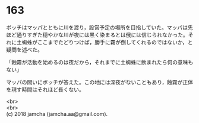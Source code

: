 #+OPTIONS: toc:nil
#+OPTIONS: \n:t

* 163

  ボッチはマッパとともに川を渡り，設営予定の場所を目指していた。マッパは先ほど通りすぎた穏やかな川が夜には黒く染まるとは俄には信じられなかった。それに土蜘蛛がここまでたどりつけば，勝手に霧が倒してくれるのではないか，と疑問を述べた。

  「蝕霧が活動を始めるのは夜だから，それまでに土蜘蛛に飲まれたら何の意味もない」

  マッパの問いにボッチが答えた。この地には深夜がないこともあり，蝕霧が正体を現す時間はそれほど長くない。

  <br>
  <br>
  (c) 2018 jamcha (jamcha.aa@gmail.com).

  [[http://creativecommons.org/licenses/by-nc-sa/4.0/deed][file:http://i.creativecommons.org/l/by-nc-sa/4.0/88x31.png]]

